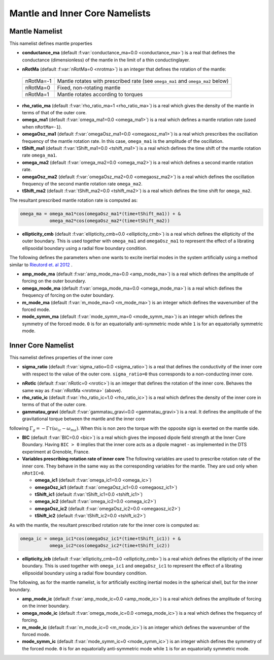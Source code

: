 Mantle and Inner Core Namelists
===============================

.. _secMantle:


Mantle Namelist
---------------

This namelist defines mantle properties

* **conductance_ma** (default :f:var:`conductance_ma=0.0 <conductance_ma>`) is a real that defines the conductance (dimensionless) of the mantle in the limit of a thin conductinglayer.

.. _varnRotMa:

* **nRotMa** (default :f:var:`nRotMa=0 <nrotma>`) is an integer that defines the rotation of the mantle:

 +-----------+----------------------------------------------------------------------------------+
 | nRotMa=-1 | Mantle rotates with prescribed rate (see ``omega_ma1``  and ``omega_ma2`` below) |
 +-----------+----------------------------------------------------------------------------------+
 | nRotMa=0  | Fixed, non-rotating mantle                                                       |
 +-----------+----------------------------------------------------------------------------------+
 | nRotMa=1  | Mantle rotates according to torques                                              |
 +-----------+----------------------------------------------------------------------------------+

* **rho_ratio_ma** (default :f:var:`rho_ratio_ma=1 <rho_ratio_ma>`) is a real which gives the density of the mantle in terms of that of the outer core.

* **omega_ma1** (default :f:var:`omega_ma1=0.0 <omega_ma1>`) is a real which defines a mantle rotation rate (used when ``nRotMa=-1``).

* **omegaOsz_ma1** (default :f:var:`omegaOsz_ma1=0.0 <omegaosz_ma1>`) is a real which prescribes the oscillation frequency of the mantle rotation rate. In this case, ``omega_ma1`` is the amplitude of the oscillation.

* **tShift_ma1** (default :f:var:`tShift_ma1=0.0 <tshift_ma1>`) is a real which defines the time shift of the mantle rotation rate ``omega_ma1``.

* **omega_ma2** (default :f:var:`omega_ma2=0.0 <omega_ma2>`) is a real which defines a second mantle rotation rate.

* **omegaOsz_ma2** (default :f:var:`omegaOsz_ma2=0.0 <omegaosz_ma2>`) is a real which defines the oscillation frequency of the second mantle rotation rate ``omega_ma2``.

* **tShift_ma2** (default :f:var:`tShift_ma2=0.0 <tshift_ma2>`) is a real which defines the time shift for ``omega_ma2``.

The resultant prescribed mantle rotation rate is computed as:

.. code-block:: fortran

  omega_ma = omega_ma1*cos(omegaOsz_ma1*(time+tShift_ma1)) + &
             omega_ma2*cos(omegaOsz_ma2*(time+tShift_ma2))

* **ellipticity_cmb** (default :f:var:`ellipticity_cmb=0.0 <ellipticity_cmb>`) is a real which defines the ellipticity of the outer boundary. This is used together with ``omega_ma1`` and ``omegaOsz_ma1`` to represent the effect of a librating ellipsoidal boundary using a radial flow boundary condition.

The following defines the parameters when one wants to excite inertial modes in
the system artificially using a method similar to `Rieutord et. al 2012
<http://dx.doi.org/10.1103/PhysRevE.86.026304>`_ .

* **amp_mode_ma** (default :f:var:`amp_mode_ma=0.0 <amp_mode_ma>`) is a real which defines the amplitude of forcing on the outer boundary.

* **omega_mode_ma** (default :f:var:`omega_mode_ma=0.0 <omega_mode_ma>`) is a real which defines the frequency of forcing on the outer boundary.

* **m_mode_ma** (default :f:var:`m_mode_ma=0 <m_mode_ma>`) is an integer which defines the wavenumber of the forced mode.

* **mode_symm_ma** (default :f:var:`mode_symm_ma=0 <mode_symm_ma>`) is an integer which defines the symmetry of the forced mode. ``0`` is for an equatorially anti-symmetric mode while ``1`` is for an equatorially symmetric mode.


.. _secInnerCore:

Inner Core Namelist
-------------------

This namelist defines properties of the inner core

* **sigma_ratio** (default :f:var:`sigma_ratio=0.0 <sigma_ratio>`) is a real that defines the conductivity of the inner core with respect to the value of the outer core. ``sigma_ratio=0`` thus corresponds to a non-conducting inner core.

.. _varnRotIc:

* **nRotIc** (default :f:var:`nRotIc=0 <nrotic>`) is an integer that defines the rotation of the inner core. Behaves the same way as :f:var:`nRotMa <nrotma>` (above).

* **rho_ratio_ic** (default :f:var:`rho_ratio_ic=1.0 <rho_ratio_ic>`) is a real which defines the density of the inner core in terms of that of the outer core.

* **gammatau_gravi** (default :f:var:`gammatau_gravi=0.0 <gammatau_gravi>`) is a real. It defines the amplitude of the gravitational torque between the mantle and the inner core
following :math:`\Gamma_g = -\Gamma\tau(\omega_{ic}-\omega_{ma})`. When this is non zero
the torque with the opposite sign is exerted on the mantle side.

* **BIC** (default :f:var:`BIC=0.0 <bic>`) is a real which gives the imposed dipole field strength at the Inner Core Boundary. Having ``BIC > 0`` implies that the inner core acts as a dipole magnet - as implemented in the DTS experiment at Grenoble, France.

* **Variables prescribing rotation rate of inner core** The following variables are used to prescribe rotation rate of the inner core. They behave in the same way as the corresponding variables for the mantle. They are usd only when ``nRotIC=0``.

  - **omega_ic1** (default :f:var:`omega_ic1=0.0 <omega_ic>`)
  - **omegaOsz_ic1** (default :f:var:`omegaOsz_ic1=0.0 <omegaosz_ic1>`)
  - **tShift_ic1** (default :f:var:`tShift_ic1=0.0 <tshift_ic1>`)
  - **omega_ic2** (default :f:var:`omega_ic2=0.0 <omega_ic2>`)
  - **omegaOsz_ic2** (default :f:var:`omegaOsz_ic2=0.0 <omegaosz_ic2>`)
  - **tShift_ic2** (default :f:var:`tShift_ic2=0.0 <tshift_ic2>`)

As with the mantle, the resultant prescribed rotation rate for the inner core is computed as:

.. code-block:: fortran

  omega_ic = omega_ic1*cos(omegaOsz_ic1*(time+tShift_ic1)) + &
             omega_ic2*cos(omegaOsz_ic2*(time+tShift_ic2))

* **ellipticity_icb** (default :f:var:`ellipticity_cmb=0.0 <ellipticity_cmb>`) is a real which defines the ellipticity of the inner boundary. This is used together with ``omega_ic1`` and ``omegaOsz_ic1`` to represent the effect of a librating ellipsoidal boundary using a radial flow boundary condition.

The following, as for the mantle namelist, is for artificially exciting inertial modes in the spherical shell, but for the inner boundary.

* **amp_mode_ic** (default :f:var:`amp_mode_ic=0.0 <amp_mode_ic>`) is a real which defines the amplitude of forcing on the inner boundary.

* **omega_mode_ic** (default :f:var:`omega_mode_ic=0.0 <omega_mode_ic>`) is a real which defines the frequency of forcing.

* **m_mode_ic** (default :f:var:`m_mode_ic=0 <m_mode_ic>`) is an integer which defines the wavenumber of the forced mode.

* **mode_symm_ic** (default :f:var:`mode_symm_ic=0 <mode_symm_ic>`) is an integer which defines the symmetry of the forced mode. ``0`` is for an equatorially anti-symmetric mode while ``1`` is for an equatorially symmetric mode.
